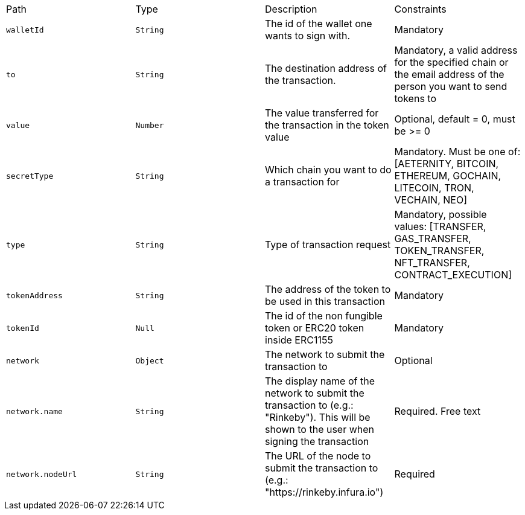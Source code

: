 |===
|Path|Type|Description|Constraints
|`+walletId+`
|`+String+`
|The id of the wallet one wants to sign with.
|Mandatory
|`+to+`
|`+String+`
|The destination address of the transaction.
|Mandatory, a valid address for the specified chain or the email address of the person you want to send tokens to
|`+value+`
|`+Number+`
|The value transferred for the transaction in the token value
|Optional, default = 0, must be >= 0
|`+secretType+`
|`+String+`
|Which chain you want to do a transaction for
|Mandatory. Must be one of: [AETERNITY, BITCOIN, ETHEREUM, GOCHAIN, LITECOIN, TRON, VECHAIN, NEO]
|`+type+`
|`+String+`
|Type of transaction request
|Mandatory, possible values: [TRANSFER, GAS_TRANSFER, TOKEN_TRANSFER, NFT_TRANSFER, CONTRACT_EXECUTION]
|`+tokenAddress+`
|`+String+`
|The address of the token to be used in this transaction
|Mandatory
|`+tokenId+`
|`+Null+`
|The id of the non fungible token or ERC20 token inside ERC1155
|Mandatory
|`+network+`
|`+Object+`
|The network to submit the transaction to
|Optional
|`+network.name+`
|`+String+`
|The display name of the network to submit the transaction to (e.g.: "Rinkeby"). This will be shown to the user when signing the transaction
|Required. Free text
|`+network.nodeUrl+`
|`+String+`
|The URL of the node to submit the transaction to (e.g.: "https://rinkeby.infura.io")
|Required
|===